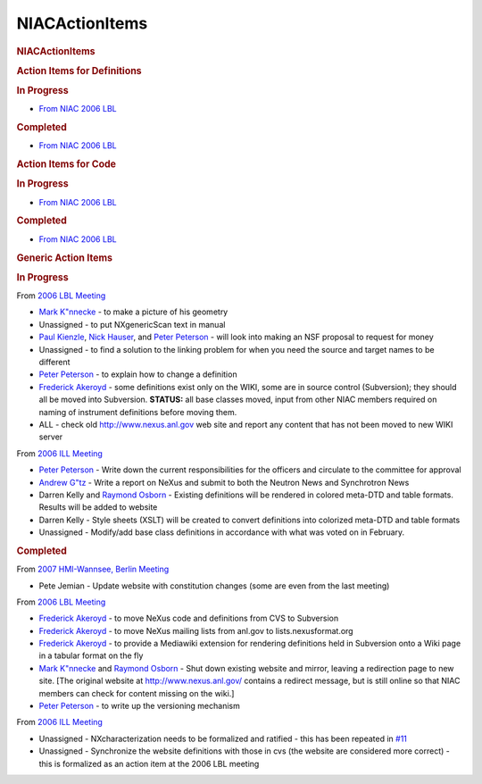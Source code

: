 =================
NIACActionItems
=================

.. container:: content

   .. container:: page

      .. rubric:: NIACActionItems
         :name: NIACActionItems_niacactionitems
         :class: page-title

      .. rubric:: Action Items for Definitions
         :name: action-items-for-definitions

      .. rubric:: In Progress
         :name: in-progress

      -  `From NIAC 2006
         LBL <NIAC2006LBL>`__

      .. rubric:: Completed
         :name: completed

      -  `From NIAC 2006
         LBL <NIAC2006LBL>`__

      .. rubric:: Action Items for Code
         :name: action-items-for-code

      .. rubric:: In Progress
         :name: in-progress-1

      -  `From NIAC 2006
         LBL <NIAC2006LBL>`__

      .. rubric:: Completed
         :name: completed-1

      -  `From NIAC 2006
         LBL <NIAC2006LBL>`__

      .. rubric:: Generic Action Items
         :name: generic-action-items

      .. rubric:: In Progress
         :name: in-progress-2

      From `2006 LBL Meeting <../pdfs/NIAC2006LBL_minutes.pdf>`__

      -  `Mark K"nnecke <User%3AMark_Koennecke.html>`__ - to make a
         picture of his geometry
      -  Unassigned - to put NXgenericScan text in manual
      -  `Paul Kienzle <User%3APaul_Kienzle.html>`__, `Nick
         Hauser <User%3Anick.html>`__, and `Peter
         Peterson <User%3APeter_Peterson.html>`__ - will look into
         making an NSF proposal to request for money
      -  Unassigned - to find a solution to the linking problem for when
         you need the source and target names to be different
      -  `Peter Peterson <User%3APeter_Peterson.html>`__ - to explain
         how to change a definition
      -  `Frederick Akeroyd <User%3AFreddie_Akeroyd.html>`__ - some
         definitions exist only on the WIKI, some are in source control
         (Subversion); they should all be moved into Subversion.
         **STATUS:** all base classes moved, input from other NIAC
         members required on naming of instrument definitions before
         moving them.
      -  ALL - check old http://www.nexus.anl.gov web site and report
         any content that has not been moved to new WIKI server

      From `2006 ILL Meeting <../pdfs/NIAC2006minutes.pdf>`__

      -  `Peter Peterson <User%3APeter_Peterson.html>`__ - Write down
         the current responsibilities for the officers and circulate to
         the committee for approval
      -  `Andrew G"tz <User%3AAndy_Gotz.html>`__ - Write a report on
         NeXus and submit to both the Neutron News and Synchrotron News
      -  Darren Kelly and `Raymond Osborn <User%3ARay_Osborn.html>`__ -
         Existing definitions will be rendered in colored meta-DTD and
         table formats. Results will be added to website
      -  Darren Kelly - Style sheets (XSLT) will be created to convert
         definitions into colorized meta-DTD and table formats
      -  Unassigned - Modify/add base class definitions in accordance
         with what was voted on in February.

      .. rubric:: Completed
         :name: completed-2

      From `2007 HMI-Wannsee, Berlin Meeting <NIAC2007.html>`__

      -  Pete Jemian - Update website with constitution changes (some
         are even from the last meeting)

      From `2006 LBL Meeting <../pdfs/NIAC2006LBL_minutes.pdf>`__

      -  `Frederick Akeroyd <User%3AFreddie_Akeroyd.html>`__ - to move
         NeXus code and definitions from CVS to Subversion
      -  `Frederick Akeroyd <User%3AFreddie_Akeroyd.html>`__ - to move
         NeXus mailing lists from anl.gov to lists.nexusformat.org
      -  `Frederick Akeroyd <User%3AFreddie_Akeroyd.html>`__ - to
         provide a Mediawiki extension for rendering definitions held in
         Subversion onto a Wiki page in a tabular format on the fly
      -  `Mark K"nnecke <User%3AMark_Koennecke.html>`__ and `Raymond
         Osborn <User%3ARay_Osborn.html>`__ - Shut down existing website
         and mirror, leaving a redirection page to new site. [The
         original website at http://www.nexus.anl.gov/ contains a
         redirect message, but is still online so that NIAC members can
         check for content missing on the wiki.]
      -  `Peter Peterson <User%3APeter_Peterson.html>`__ - to write up
         the versioning mechanism

      From `2006 ILL Meeting <../pdfs/NIAC2006minutes.pdf>`__

      -  Unassigned - NXcharacterization needs to be formalized and
         ratified - this has been repeated in
         `#11 <http://trac.nexusformat.org/definitions/ticket/11>`__
      -  Unassigned - Synchronize the website definitions with those in
         cvs (the website are considered more correct) - this is
         formalized as an action item at the 2006 LBL meeting
